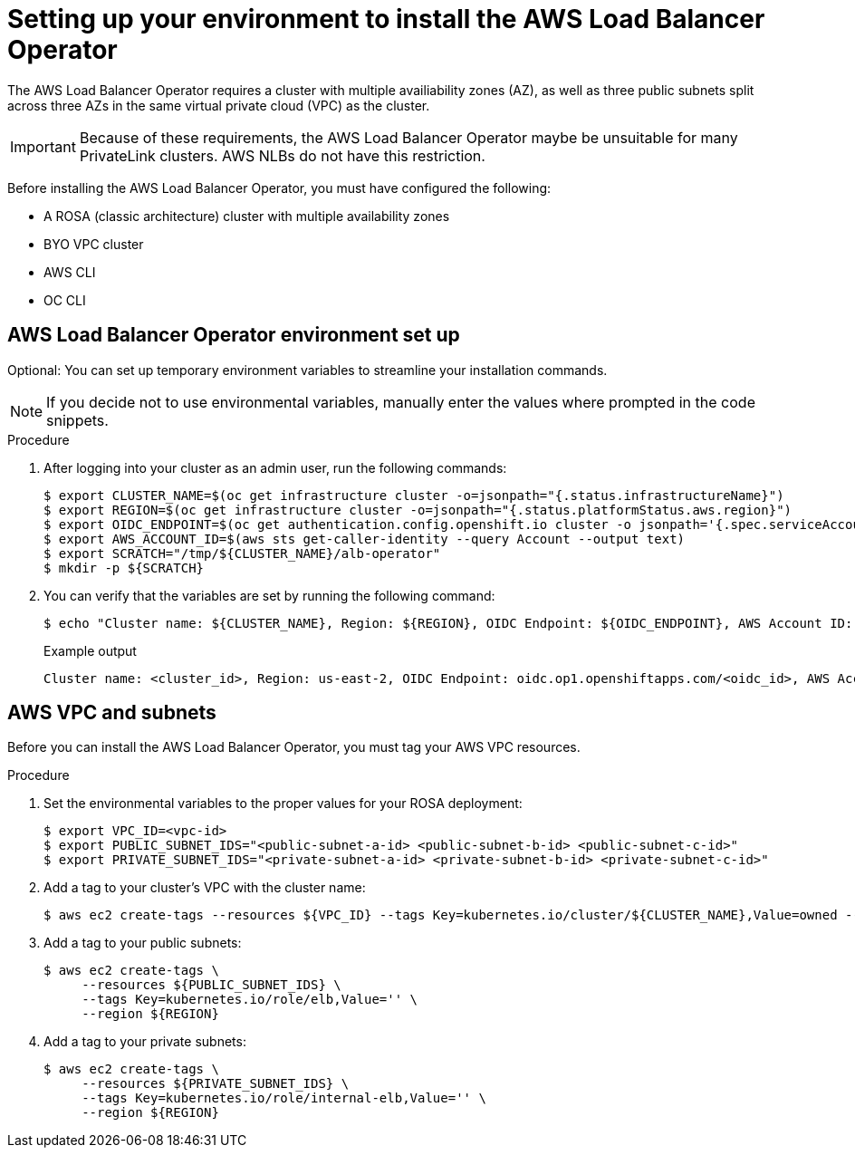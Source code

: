 // Module included in the following assemblies:
//
:_mod-docs-content-type: PROCEDURE
[id="aws-load-balancer-operator-prerequisites_{context}"]
= Setting up your environment to install the AWS Load Balancer Operator

The AWS Load Balancer Operator requires a cluster with multiple availiability zones (AZ), as well as three public subnets split across three AZs in the same virtual private cloud (VPC) as the cluster. 

[IMPORTANT]
====
Because of these requirements, the AWS Load Balancer Operator maybe be unsuitable for many PrivateLink clusters. AWS NLBs do not have this restriction.
====

Before installing the AWS Load Balancer Operator, you must have configured the following:

ifndef::openshift-rosa-hcp[]
* A ROSA (classic architecture) cluster with multiple availability zones
endif::openshift-rosa-hcp[]
ifdef::openshift-rosa-hcp[]
* A ROSA cluster with multiple availability zones
endif::openshift-rosa-hcp[]
* BYO VPC cluster
* AWS CLI
* OC CLI

[id="aws-load-balancer-operator-environment_{context}"]
== AWS Load Balancer Operator environment set up

Optional: You can set up temporary environment variables to streamline your installation commands. 

[NOTE]
====
If you decide not to use environmental variables, manually enter the values where prompted in the code snippets.
====

.Procedure

. After logging into your cluster as an admin user, run the following commands:
+
[source,terminal]
----
$ export CLUSTER_NAME=$(oc get infrastructure cluster -o=jsonpath="{.status.infrastructureName}")
$ export REGION=$(oc get infrastructure cluster -o=jsonpath="{.status.platformStatus.aws.region}")
$ export OIDC_ENDPOINT=$(oc get authentication.config.openshift.io cluster -o jsonpath='{.spec.serviceAccountIssuer}' | sed  's|^https://||')
$ export AWS_ACCOUNT_ID=$(aws sts get-caller-identity --query Account --output text)
$ export SCRATCH="/tmp/${CLUSTER_NAME}/alb-operator"
$ mkdir -p ${SCRATCH}
----

. You can verify that the variables are set by running the following command:
+
[source,terminal]
----
$ echo "Cluster name: ${CLUSTER_NAME}, Region: ${REGION}, OIDC Endpoint: ${OIDC_ENDPOINT}, AWS Account ID: ${AWS_ACCOUNT_ID}"
----
+
.Example output
[source,terminal]
----
Cluster name: <cluster_id>, Region: us-east-2, OIDC Endpoint: oidc.op1.openshiftapps.com/<oidc_id>, AWS Account ID: <aws_id>
----

[id="aws-vpc-subnets_{context}"]
== AWS VPC and subnets

Before you can install the AWS Load Balancer Operator, you must tag your AWS VPC resources.

.Procedure

. Set the environmental variables to the proper values for your ROSA deployment:
+
[source,terminal]
----
$ export VPC_ID=<vpc-id>
$ export PUBLIC_SUBNET_IDS="<public-subnet-a-id> <public-subnet-b-id> <public-subnet-c-id>"
$ export PRIVATE_SUBNET_IDS="<private-subnet-a-id> <private-subnet-b-id> <private-subnet-c-id>"
----

. Add a tag to your cluster's VPC with the cluster name:
+
[source,terminal]
----
$ aws ec2 create-tags --resources ${VPC_ID} --tags Key=kubernetes.io/cluster/${CLUSTER_NAME},Value=owned --region ${REGION}
----

. Add a tag to your public subnets:
+
[source,terminal]
----
$ aws ec2 create-tags \
     --resources ${PUBLIC_SUBNET_IDS} \
     --tags Key=kubernetes.io/role/elb,Value='' \
     --region ${REGION}
----

. Add a tag to your private subnets:
+
[source,terminal]
----
$ aws ec2 create-tags \
     --resources ${PRIVATE_SUBNET_IDS} \
     --tags Key=kubernetes.io/role/internal-elb,Value='' \
     --region ${REGION}
----